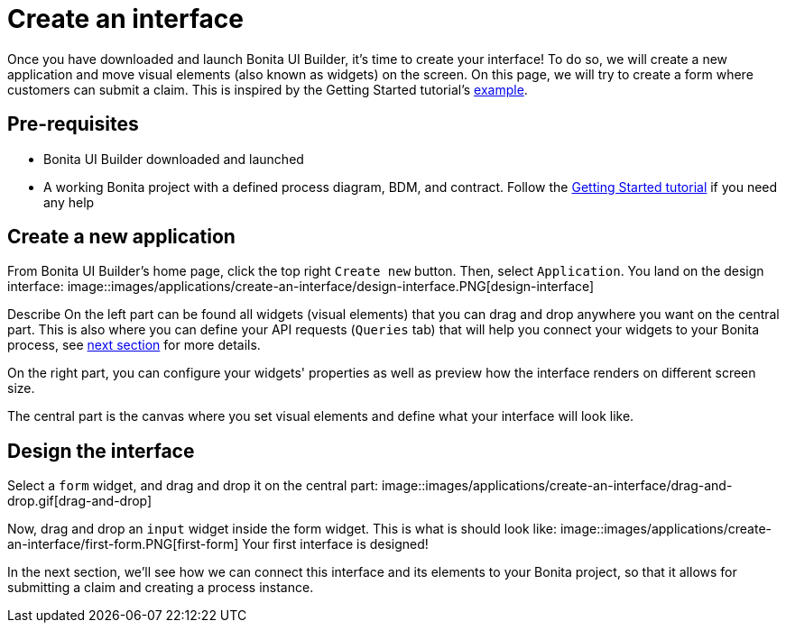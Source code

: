 = Create an interface
:description:

Once you have downloaded and launch Bonita UI Builder, it's time to create your interface! 
To do so, we will create a new application and move visual elements (also known as widgets) on the screen.
On this page, we will try to create a form where customers can submit a claim. This is inspired by the Getting Started tutorial's xref:getting-started:create-web-user-interfaces.adoc[example].


== Pre-requisites 
* Bonita UI Builder downloaded and launched
* A working Bonita project with a defined process diagram, BDM, and contract. Follow the xref:getting-started:getting-started-index.adoc[Getting Started tutorial] if you need any help


== Create a new application
From Bonita UI Builder's home page, click the top right `Create new` button. Then, select `Application`.
You land on the design interface:
image::images/applications/create-an-interface/design-interface.PNG[design-interface]

Describe
On the left part can be found all widgets (visual elements) that you can drag and drop anywhere you want on the central part. 
This is also where you can define your API requests (`Queries` tab) that will help you connect your widgets to your Bonita process, see xref:applications:interact-with-your-bonita-process.adoc[next section] for more details.

On the right part, you can configure your widgets' properties as well as preview how the interface renders on different screen size.

The central part is the canvas where you set visual elements and define what your interface will look like.

== Design the interface

Select a `form` widget, and drag and drop it on the central part:
image::images/applications/create-an-interface/drag-and-drop.gif[drag-and-drop]

Now, drag and drop an `input` widget inside the form widget. This is what is should look like:
image::images/applications/create-an-interface/first-form.PNG[first-form]
Your first interface is designed!

In the next section, we’ll see how we can connect this interface and its elements to your Bonita project, so that it allows for submitting a claim and creating a process instance.
